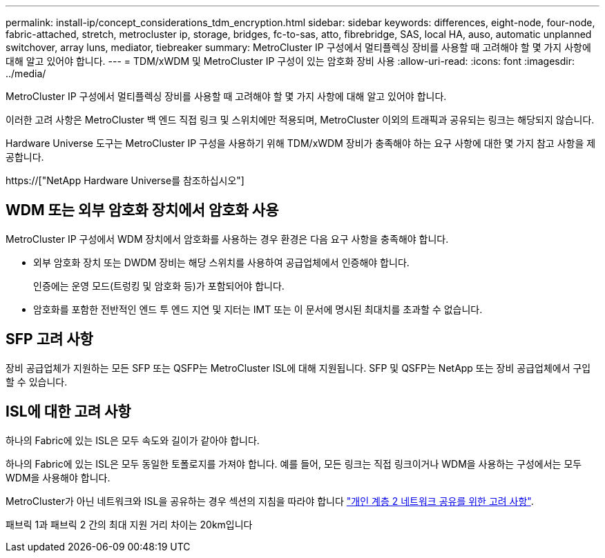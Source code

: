 ---
permalink: install-ip/concept_considerations_tdm_encryption.html 
sidebar: sidebar 
keywords: differences, eight-node, four-node, fabric-attached, stretch, metrocluster ip, storage, bridges, fc-to-sas, atto, fibrebridge, SAS, local HA, auso, automatic unplanned switchover, array luns, mediator, tiebreaker 
summary: MetroCluster IP 구성에서 멀티플렉싱 장비를 사용할 때 고려해야 할 몇 가지 사항에 대해 알고 있어야 합니다. 
---
= TDM/xWDM 및 MetroCluster IP 구성이 있는 암호화 장비 사용
:allow-uri-read: 
:icons: font
:imagesdir: ../media/


[role="lead"]
MetroCluster IP 구성에서 멀티플렉싱 장비를 사용할 때 고려해야 할 몇 가지 사항에 대해 알고 있어야 합니다.

이러한 고려 사항은 MetroCluster 백 엔드 직접 링크 및 스위치에만 적용되며, MetroCluster 이외의 트래픽과 공유되는 링크는 해당되지 않습니다.

Hardware Universe 도구는 MetroCluster IP 구성을 사용하기 위해 TDM/xWDM 장비가 충족해야 하는 요구 사항에 대한 몇 가지 참고 사항을 제공합니다.

https://["NetApp Hardware Universe를 참조하십시오"]



== WDM 또는 외부 암호화 장치에서 암호화 사용

MetroCluster IP 구성에서 WDM 장치에서 암호화를 사용하는 경우 환경은 다음 요구 사항을 충족해야 합니다.

* 외부 암호화 장치 또는 DWDM 장비는 해당 스위치를 사용하여 공급업체에서 인증해야 합니다.
+
인증에는 운영 모드(트렁킹 및 암호화 등)가 포함되어야 합니다.

* 암호화를 포함한 전반적인 엔드 투 엔드 지연 및 지터는 IMT 또는 이 문서에 명시된 최대치를 초과할 수 없습니다.




== SFP 고려 사항

장비 공급업체가 지원하는 모든 SFP 또는 QSFP는 MetroCluster ISL에 대해 지원됩니다. SFP 및 QSFP는 NetApp 또는 장비 공급업체에서 구입할 수 있습니다.



== ISL에 대한 고려 사항

하나의 Fabric에 있는 ISL은 모두 속도와 길이가 같아야 합니다.

하나의 Fabric에 있는 ISL은 모두 동일한 토폴로지를 가져야 합니다. 예를 들어, 모든 링크는 직접 링크이거나 WDM을 사용하는 구성에서는 모두 WDM을 사용해야 합니다.

MetroCluster가 아닌 네트워크와 ISL을 공유하는 경우 섹션의 지침을 따라야 합니다 link:concept_considerations_layer_2.html["개인 계층 2 네트워크 공유를 위한 고려 사항"].

패브릭 1과 패브릭 2 간의 최대 지원 거리 차이는 20km입니다
